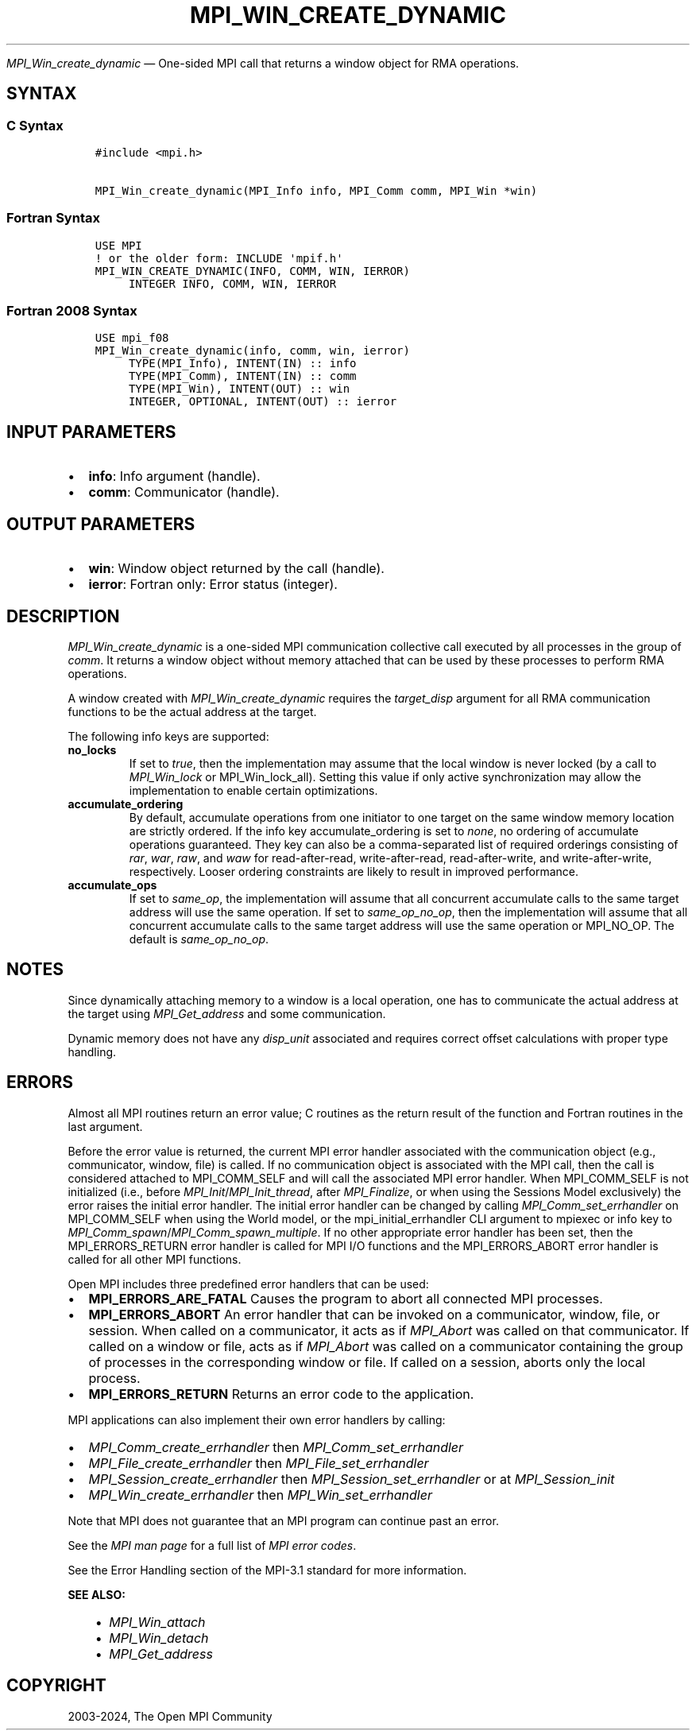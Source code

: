 .\" Man page generated from reStructuredText.
.
.TH "MPI_WIN_CREATE_DYNAMIC" "3" "Apr 08, 2024" "" "Open MPI"
.
.nr rst2man-indent-level 0
.
.de1 rstReportMargin
\\$1 \\n[an-margin]
level \\n[rst2man-indent-level]
level margin: \\n[rst2man-indent\\n[rst2man-indent-level]]
-
\\n[rst2man-indent0]
\\n[rst2man-indent1]
\\n[rst2man-indent2]
..
.de1 INDENT
.\" .rstReportMargin pre:
. RS \\$1
. nr rst2man-indent\\n[rst2man-indent-level] \\n[an-margin]
. nr rst2man-indent-level +1
.\" .rstReportMargin post:
..
.de UNINDENT
. RE
.\" indent \\n[an-margin]
.\" old: \\n[rst2man-indent\\n[rst2man-indent-level]]
.nr rst2man-indent-level -1
.\" new: \\n[rst2man-indent\\n[rst2man-indent-level]]
.in \\n[rst2man-indent\\n[rst2man-indent-level]]u
..
.sp
\fI\%MPI_Win_create_dynamic\fP — One\-sided MPI call that returns a window
object for RMA operations.
.SH SYNTAX
.SS C Syntax
.INDENT 0.0
.INDENT 3.5
.sp
.nf
.ft C
#include <mpi.h>

MPI_Win_create_dynamic(MPI_Info info, MPI_Comm comm, MPI_Win *win)
.ft P
.fi
.UNINDENT
.UNINDENT
.SS Fortran Syntax
.INDENT 0.0
.INDENT 3.5
.sp
.nf
.ft C
USE MPI
! or the older form: INCLUDE \(aqmpif.h\(aq
MPI_WIN_CREATE_DYNAMIC(INFO, COMM, WIN, IERROR)
     INTEGER INFO, COMM, WIN, IERROR
.ft P
.fi
.UNINDENT
.UNINDENT
.SS Fortran 2008 Syntax
.INDENT 0.0
.INDENT 3.5
.sp
.nf
.ft C
USE mpi_f08
MPI_Win_create_dynamic(info, comm, win, ierror)
     TYPE(MPI_Info), INTENT(IN) :: info
     TYPE(MPI_Comm), INTENT(IN) :: comm
     TYPE(MPI_Win), INTENT(OUT) :: win
     INTEGER, OPTIONAL, INTENT(OUT) :: ierror
.ft P
.fi
.UNINDENT
.UNINDENT
.SH INPUT PARAMETERS
.INDENT 0.0
.IP \(bu 2
\fBinfo\fP: Info argument (handle).
.IP \(bu 2
\fBcomm\fP: Communicator (handle).
.UNINDENT
.SH OUTPUT PARAMETERS
.INDENT 0.0
.IP \(bu 2
\fBwin\fP: Window object returned by the call (handle).
.IP \(bu 2
\fBierror\fP: Fortran only: Error status (integer).
.UNINDENT
.SH DESCRIPTION
.sp
\fI\%MPI_Win_create_dynamic\fP is a one\-sided MPI communication collective call
executed by all processes in the group of \fIcomm\fP\&. It returns a window
object without memory attached that can be used by these processes to
perform RMA operations.
.sp
A window created with \fI\%MPI_Win_create_dynamic\fP requires the
\fItarget_disp\fP argument for all RMA communication functions to be the
actual address at the target.
.sp
The following info keys are supported:
.INDENT 0.0
.TP
.B no_locks
If set to \fItrue\fP, then the implementation may assume that the local
window is never locked (by a call to \fI\%MPI_Win_lock\fP or
MPI_Win_lock_all). Setting this value if only active synchronization
may allow the implementation to enable certain optimizations.
.TP
.B accumulate_ordering
By default, accumulate operations from one initiator to one target on
the same window memory location are strictly ordered. If the info key
accumulate_ordering is set to \fInone\fP, no ordering of accumulate
operations guaranteed. They key can also be a comma\-separated list of
required orderings consisting of \fIrar\fP, \fIwar\fP, \fIraw\fP, and \fIwaw\fP for
read\-after\-read, write\-after\-read, read\-after\-write, and
write\-after\-write, respectively. Looser ordering constraints are
likely to result in improved performance.
.TP
.B accumulate_ops
If set to \fIsame_op\fP, the implementation will assume that all
concurrent accumulate calls to the same target address will use the
same operation. If set to \fIsame_op_no_op\fP, then the implementation
will assume that all concurrent accumulate calls to the same target
address will use the same operation or MPI_NO_OP. The default is
\fIsame_op_no_op\fP\&.
.UNINDENT
.SH NOTES
.sp
Since dynamically attaching memory to a window is a local operation, one
has to communicate the actual address at the target using
\fI\%MPI_Get_address\fP and some communication.
.sp
Dynamic memory does not have any \fIdisp_unit\fP associated and requires
correct offset calculations with proper type handling.
.SH ERRORS
.sp
Almost all MPI routines return an error value; C routines as the return result
of the function and Fortran routines in the last argument.
.sp
Before the error value is returned, the current MPI error handler associated
with the communication object (e.g., communicator, window, file) is called.
If no communication object is associated with the MPI call, then the call is
considered attached to MPI_COMM_SELF and will call the associated MPI error
handler. When MPI_COMM_SELF is not initialized (i.e., before
\fI\%MPI_Init\fP/\fI\%MPI_Init_thread\fP, after \fI\%MPI_Finalize\fP, or when using the Sessions
Model exclusively) the error raises the initial error handler. The initial
error handler can be changed by calling \fI\%MPI_Comm_set_errhandler\fP on
MPI_COMM_SELF when using the World model, or the mpi_initial_errhandler CLI
argument to mpiexec or info key to \fI\%MPI_Comm_spawn\fP/\fI\%MPI_Comm_spawn_multiple\fP\&.
If no other appropriate error handler has been set, then the MPI_ERRORS_RETURN
error handler is called for MPI I/O functions and the MPI_ERRORS_ABORT error
handler is called for all other MPI functions.
.sp
Open MPI includes three predefined error handlers that can be used:
.INDENT 0.0
.IP \(bu 2
\fBMPI_ERRORS_ARE_FATAL\fP
Causes the program to abort all connected MPI processes.
.IP \(bu 2
\fBMPI_ERRORS_ABORT\fP
An error handler that can be invoked on a communicator,
window, file, or session. When called on a communicator, it
acts as if \fI\%MPI_Abort\fP was called on that communicator. If
called on a window or file, acts as if \fI\%MPI_Abort\fP was called
on a communicator containing the group of processes in the
corresponding window or file. If called on a session,
aborts only the local process.
.IP \(bu 2
\fBMPI_ERRORS_RETURN\fP
Returns an error code to the application.
.UNINDENT
.sp
MPI applications can also implement their own error handlers by calling:
.INDENT 0.0
.IP \(bu 2
\fI\%MPI_Comm_create_errhandler\fP then \fI\%MPI_Comm_set_errhandler\fP
.IP \(bu 2
\fI\%MPI_File_create_errhandler\fP then \fI\%MPI_File_set_errhandler\fP
.IP \(bu 2
\fI\%MPI_Session_create_errhandler\fP then \fI\%MPI_Session_set_errhandler\fP or at \fI\%MPI_Session_init\fP
.IP \(bu 2
\fI\%MPI_Win_create_errhandler\fP then \fI\%MPI_Win_set_errhandler\fP
.UNINDENT
.sp
Note that MPI does not guarantee that an MPI program can continue past
an error.
.sp
See the \fI\%MPI man page\fP for a full list of \fI\%MPI error codes\fP\&.
.sp
See the Error Handling section of the MPI\-3.1 standard for
more information.
.sp
\fBSEE ALSO:\fP
.INDENT 0.0
.INDENT 3.5
.INDENT 0.0
.IP \(bu 2
\fI\%MPI_Win_attach\fP
.IP \(bu 2
\fI\%MPI_Win_detach\fP
.IP \(bu 2
\fI\%MPI_Get_address\fP
.UNINDENT
.UNINDENT
.UNINDENT
.SH COPYRIGHT
2003-2024, The Open MPI Community
.\" Generated by docutils manpage writer.
.
